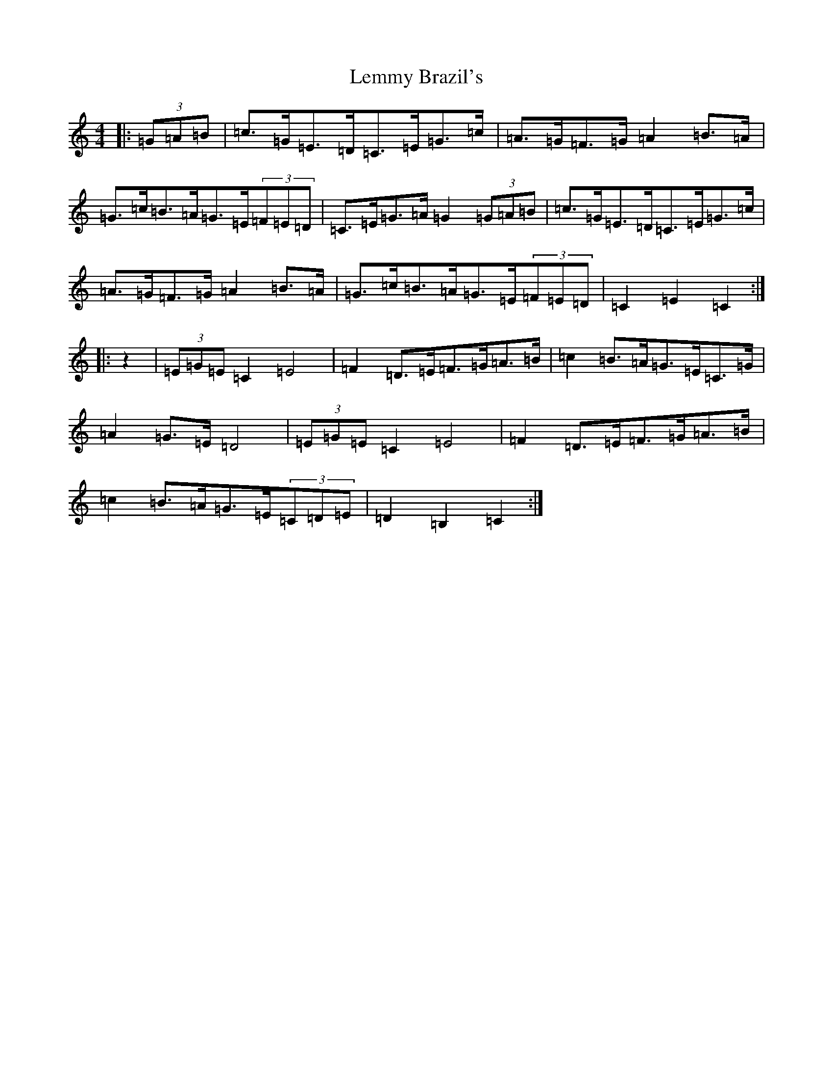 X: 12350
T: Lemmy Brazil's
S: https://thesession.org/tunes/12544#setting21071
Z: G Major
R: hornpipe
M: 4/4
L: 1/8
K: C Major
|:(3=G=A=B|=c>=G=E>=D=C>=E=G>=c|=A>=G=F>=G=A2=B>=A|=G>=c=B>=A=G>=E(3=F=E=D|=C>=E=G>=A=G2(3=G=A=B|=c>=G=E>=D=C>=E=G>=c|=A>=G=F>=G=A2=B>=A|=G>=c=B>=A=G>=E(3=F=E=D|=C2=E2=C2:||:z2|(3=E=G=E=C2=E4|=F2=D>=E=F>=G=A>=B|=c2=B>=A=G>=E=C>=G|=A2=G>=E=D4|(3=E=G=E=C2=E4|=F2=D>=E=F>=G=A>=B|=c2=B>=A=G>=E(3=C=D=E|=D2=B,2=C2:|